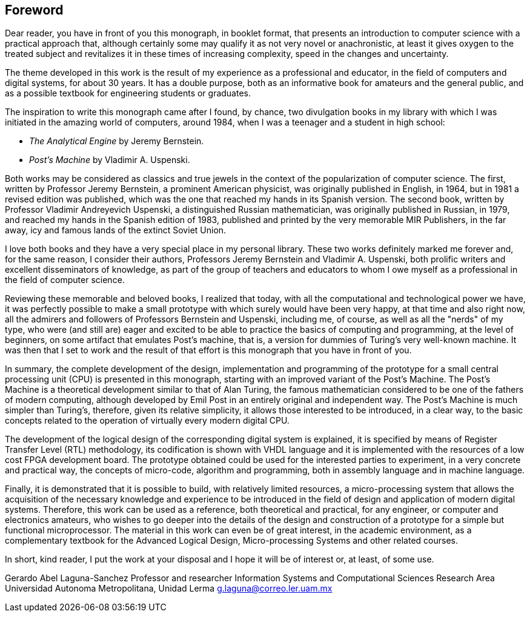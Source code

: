 [foreword]
== Foreword

Dear reader, you have in front of you this monograph, in booklet format, that presents an introduction to computer science with a practical approach that, although certainly some may qualify it as not very novel or anachronistic, at least it gives oxygen to the treated subject and revitalizes it in these times of increasing complexity, speed in the changes and uncertainty.

The theme developed in this work is the result of my experience as a professional and educator, in the field of computers and digital systems, for about 30 years. It has a double purpose, both as an informative book for amateurs and the general public, and as a possible textbook for engineering students or graduates.

The inspiration to write this monograph came after I found, by chance, two divulgation books in my library with which I was initiated in the amazing world of computers, around 1984, when I was a teenager and a student in high school:

*	_The Analytical Engine_ by Jeremy Bernstein.
*	_Post’s Machine_ by Vladimir A. Uspenski.

Both works may be considered as classics and true jewels in the context of the popularization of computer science. The first, written by Professor Jeremy Bernstein, a prominent American physicist, was originally published in English, in 1964, but in 1981 a revised edition was published, which was the one that reached my hands in its Spanish version. The second book, written by Professor Vladimir Andreyevich Uspenski, a distinguished Russian mathematician, was originally published in Russian, in 1979, and reached my hands in the Spanish edition of 1983, published and printed by the very memorable MIR Publishers, in the far away, icy and famous lands of the extinct Soviet Union. 

I love both books and they have a very special place in my personal library. These two works definitely marked me forever and, for the same reason, I consider their authors, Professors Jeremy Bernstein and Vladimir A. Uspenski, both prolific writers and excellent disseminators of knowledge, as part of the group of teachers and educators to whom I owe myself as a professional in the field of computer science.

Reviewing these memorable and beloved books, I realized that today, with all the computational and technological power we have, it was perfectly possible to make a small prototype with which surely would have been very happy, at that time and also right now, all the admirers and followers of Professors Bernstein and Uspenski, including me, of course, as well as all the "nerds" of my type, who were (and still are) eager and excited to be able to practice the basics of computing and programming, at the level of beginners, on some artifact that emulates Post's machine, that is, a version for dummies of Turing's very well-known machine. It was then that I set to work and the result of that effort is this monograph that you have in front of you.

In summary, the complete development of the design, implementation and programming of the prototype for a small central processing unit (CPU) is presented in this monograph, starting with an improved variant of the Post’s Machine. The Post’s Machine is a theoretical development similar to that of Alan Turing, the famous mathematician considered to be one of the fathers of modern computing, although developed by Emil Post in an entirely original and independent way. The Post’s Machine is much simpler than Turing's, therefore, given its relative simplicity, it allows those interested to be introduced, in a clear way, to the basic concepts related to the operation of virtually every modern digital CPU. 

The development of the logical design of the corresponding digital system is explained, it is specified by means of Register Transfer Level (RTL) methodology, its codification is shown with VHDL language and it is implemented with the resources of a low cost FPGA development board. The prototype obtained could be used for the interested parties to experiment, in a very concrete and practical way, the concepts of micro-code, algorithm and programming, both in assembly language and in machine language.

Finally, it is demonstrated that it is possible to build, with relatively limited resources, a micro-processing system that allows the acquisition of the necessary knowledge and experience to be introduced in the field of design and application of modern digital systems. Therefore, this work can be used as a reference, both theoretical and practical, for any engineer, or computer and electronics amateurs, who wishes to go deeper into the details of the design and construction of a prototype for a simple but functional microprocessor. The material in this work can even be of great interest, in the academic environment, as a complementary textbook for the Advanced Logical Design, Micro-processing Systems and other related courses.

In short, kind reader, I put the work at your disposal and I hope it will be of interest or, at least, of some use.

Gerardo Abel Laguna-Sanchez
Professor and researcher
Information Systems and Computational Sciences Research Area
Universidad Autonoma Metropolitana, Unidad Lerma
g.laguna@correo.ler.uam.mx

